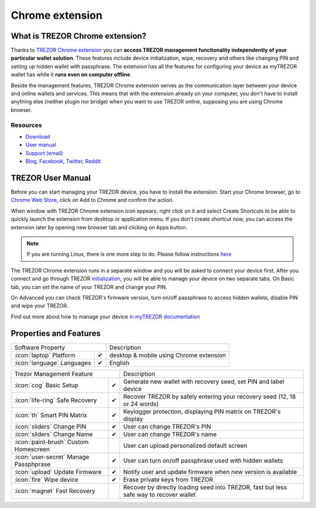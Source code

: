 Chrome extension
================

What is TREZOR Chrome extension?
--------------------------------

Thanks to `TREZOR Chrome extension <https://chrome.google.com/webstore/detail/trezor-chrome-extension/jcjjhjgimijdkoamemaghajlhegmoclj>`_
you can **access TREZOR management functionality independently of your particular wallet solution**. These features include device initialization,
wipe, recovery and others like changing PIN and setting up hidden wallet with passphrase. The extension has all the features for configuring
your device as myTREZOR wallet has while it **runs even on computer offline**.

Beside the management features, TREZOR Chrome extension serves as the communication layer between your device and online wallets and services.
This means that with the extension already on your computer, you don't have to install anything else (neither plugin nor bridge) when you want to use TREZOR online,
supposing you are using Chrome browser.

Resources
^^^^^^^^^

- `Download <https://chrome.google.com/webstore/detail/trezor-chrome-extension/jcjjhjgimijdkoamemaghajlhegmoclj>`_
- `User manual <../trezor-user/settingup.html>`_
- `Support (email) <mailto:support@trezor.io>`_
- `Blog <http://blog.trezor.io>`_, `Facebook <https://www.facebook.com/BitcoinTrezor>`_, `Twitter <https://twitter.com/BitcoinTrezor>`_, `Reddit <http://www.reddit.com/r/TREZOR/>`_

TREZOR User Manual
------------------

Before you can start managing your TREZOR device, you have to install the extension. Start your Chrome browser, go to
`Chrome Web Store <https://chrome.google.com/webstore/detail/trezor-chrome-extension/jcjjhjgimijdkoamemaghajlhegmoclj>`_,
click on Add to Chrome and confirm the action.

.. image:: images/extension00.png

When window with TREZOR Chrome extension icon appears, right click on it and select Create Shortcuts to be able to quickly launch
the extension from desktop or application menu. If you don't create shortcut now, you can access the extension later by
opening new browser tab and clicking on Apps button.

.. note:: If you are running Linux, there is one more step to do. Please follow instructions `here <../trezor-user/settingupchromeonlinux.html>`_

The TREZOR Chrome extension runs in a separate window and you will be asked to connect your device first. After you connect and go through TREZOR `initialization <../trezor-user/settingup.html>`_, you will be able to manage your device on two separate tabs.
On Basic tab, you can set the name of your TREZOR and change your PIN.

.. image:: images/extension02.png

On Advanced you can check TREZOR's firmware version, turn on/off passphrase to access hidden wallets, disable PIN and wipe your TREZOR.

.. image:: images/extension03.png

Find out more about how to manage your device `in myTREZOR documentation <../trezor-user/index.html>`_

Properties and Features
-----------------------


=================================================== =================== ===========================================================================================================
Software Property                                                       Description
----------------------------------------------------------------------- -----------------------------------------------------------------------------------------------------------
:icon:`laptop` Platform                 			✔                   desktop & mobile using Chrome extension
:icon:`language` Languages                          ✔                   English
=================================================== =================== ===========================================================================================================

=================================================== =================== ===========================================================================================================
Trezor Management Feature                                               Description
----------------------------------------------------------------------- -----------------------------------------------------------------------------------------------------------
:icon:`cog` Basic Setup                 			✔                   Generate new wallet with recovery seed, set PIN and label device
:icon:`life-ring` Safe Recovery         			✔                   Recover TREZOR by safely entering your recovery seed (12, 18 or 24 words)
:icon:`th`   Smart PIN Matrix           			✔					Keylogger protection, displaying PIN matrix on TREZOR's display
:icon:`sliders` Change PIN              			✔                   User can change TREZOR's PIN
:icon:`sliders` Change Name          			   	✔                   User can change TREZOR's name
:icon:`paint-brush` Custom Homescreen            	 					User can upload personalized default screen
:icon:`user-secret` Manage Passphprase  			✔                   User can turn on/off passphrase used with hidden wallets
:icon:`upload`  Update Firmware         			✔  					Notify user and update firmware when new version is available
:icon:`fire` Wipe device                 			✔					Erase private keys from TREZOR
:icon:`magnet` Fast Recovery                                            Recover by directly loading seed into TREZOR, fast but less safe way to recover wallet
=================================================== =================== ===========================================================================================================

